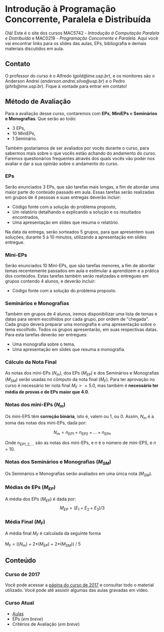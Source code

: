 #+STARTUP: overview indent inlineimages logdrawer
#+OPTIONS: toc:nil TeX:t LaTeX:t

* Introdução à Programação Concorrente, Paralela e Distribuída
Olá! Este  é o site  dos cursos MAC5742 -  /Introdução à Computação  Paralela e
Distribuída/  e MAC0219  - /Programação  Concorrente e  Paralela/. Aqui  você vai
encontrar links para os slides das aulas, EPs, bibliografia e demais materiais
discutidos em aula.

** Contato
O  professor do  curso  é o  Alfredo  (/gold@ime.usp.br/), e  os  monitores são  o
Anderson      Andrei      (/anderson.andrei.silva@usp.br/)     e      o      Pedro
(/phrb@ime.usp.br/). Fique à vontade para entrar em contato!

** Método de Avaliação
Para a avaliação desse curso, contaremos com *EPs*, *MiniEPs* e *Seminários e Monografias*. Que serão ao todo:

- 3 EPs,
- 10 MiniEPs,
- 1 Seminário.

Também gostaríamos de ser avaliados por vocês durante o curso, para sabermos mais sobre o que vocês estão achando do andamento do curso.
Faremos questionários frequentes através dos quais vocês vão poder nos avaliar e dar a sua opinião sobre o andamento do curso.

*** EPs

Serão enunciados 3 EPs, que são tarefas mais longas, a fim de abordar uma maior parte do conteúdo passado em aula. Essas tarefas serão
realizadas em grupos de 4 pessoas e suas entregas deverão incluir:
- Código fonte com a solução do problema proposto,
- Um relatório detalhando e explicando a solução e os resultados encontrados,
- Uma apresentação em slides que resuma o relatório.

Na data da entrega, serão sorteados 5 grupos, para que apresentem suas soluções, durante 5 à 10 minutos, utilizando a apresentação em slides entregue.

*** Mini-EPs 

Serão enunciados 10 Mini-EPs, que são tarefas menores, a fim de abordar temas recentemente passados em aula e estimular a aprendizem
e a prática dos conteúdos. Estas tarefas também serão realizadas e entregues em grupos contendo 4 alunos, e deverão incluir:
- Código fonte com a solução do problema proposto.

*** Seminários e Monografias

Também em grupos de 4 alunos, iremos disponibilizar uma lista de temas e datas para serem escolhidos por cada grupo, por ordem de 
"chegada". Cada grupo deverá preparar uma monografia e uma apresentação sobre o tema escolhido. Todos os grupos apresentarão, em suas
respectivas datas. Para esta tarefas deverão ser entregues:

- Uma monografia sobre o tema,
- Uma apresentação em slides que resuma a monografia.

*** Cálculo da Nota Final

As notas dos mini-EPs  ($N_{m}$), dos EPs ($M_{EP}$) e dos Seminários e Monografias ($M_{SM}$) serão usadas
no cômputo da  nota final ($M_{F}$). Para  ter aprovação no curso  é necessário ter
nota final  $M_{F} >= 5.0$, mas  também é *necessário ter  média de provas /e/  de EPs
maior que 4.0*.

*** Notas dos mini-EPs ($N_{m}$)

Os mini-EPS têm *correção binária*, isto é, valem ou $1$, ou $0$.  Assim, $N_{m}$ é a
soma das notas dos mini-EPs, dada por:

\[
N_{m} = n_{EP1} + n_{EP2} + \dots + n_{EPn}
\]

Onde   $n_{EP1,2,\dots}$  são   as  notas   dos  mini-EPs,   e  $n$   é  o   número  de
mini-EPS, e $n$ = 10.


*** Notas dos Seminários e Monografias ($M_{SM}$)

Os Seminários e Monografias serão avaliados em uma única nota ($M_{SM}$).

*** Médias de EPs ($M_{EP}$)
A média dos EPs ($M_{EP}$) é dada por:
\[
M_{EP} = (E_1 + E_2 + E_3) / 3
\]

*** Média Final ($M_{F}$)
A média final $M_{F}$ é calculada da seguinte forma

M_{F} = (($N_{m}$) + 2*($M_{EP}$) + 2*($M_{SM}$)) / 5

** Conteúdo
*** Curso de 2017
Você  pode acessar  a  [[https://phrb.github.io/MAC5742-0219/][página do  curso  de  2017]] e  consultar  todo o  material
utilizado.  Você pode até assistir algumas das aulas gravadas em vídeo.
*** Curso Atual
- [[file:./aulas.html][Aulas]]
- EPs (/em breve/)
- Critérios de Avaliação (/em breve/)
